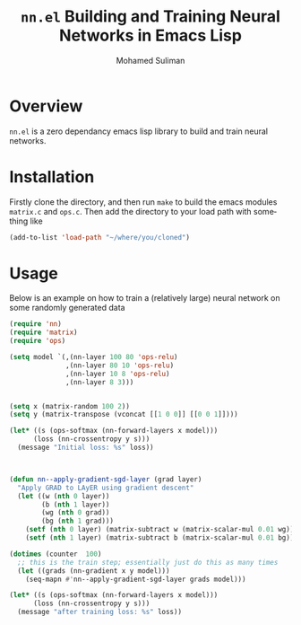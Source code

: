 #+title: =nn.el= Building and Training Neural Networks in Emacs Lisp
#+author: Mohamed Suliman                
#+email: sulimanm@tcd.ie
#+language: en
#+options: ':t toc:nil author:t email:t num:t
* Overview

=nn.el= is a zero dependancy emacs lisp library to build and train
neural networks.
* Installation

Firstly clone the directory, and then run =make= to build the emacs
modules =matrix.c= and =ops.c=. Then add the directory to your load
path with something like

#+begin_src emacs-lisp
(add-to-list 'load-path "~/where/you/cloned")
#+end_src
* Usage
Below is an example on how to train a (relatively large) neural
network on some randomly generated data

#+begin_src emacs-lisp
(require 'nn)
(require 'matrix)
(require 'ops)

(setq model `(,(nn-layer 100 80 'ops-relu)
              ,(nn-layer 80 10 'ops-relu)
              ,(nn-layer 10 8 'ops-relu)
              ,(nn-layer 8 3)))


(setq x (matrix-random 100 2))
(setq y (matrix-transpose (vconcat [[1 0 0]] [[0 0 1]])))

(let* ((s (ops-softmax (nn-forward-layers x model)))
      (loss (nn-crossentropy y s)))
  (message "Initial loss: %s" loss))
         


(defun nn--apply-gradient-sgd-layer (grad layer)
  "Apply GRAD to LAyER using gradient descent"
  (let ((w (nth 0 layer))
        (b (nth 1 layer))
        (wg (nth 0 grad))
        (bg (nth 1 grad)))
    (setf (nth 0 layer) (matrix-subtract w (matrix-scalar-mul 0.01 wg)))
    (setf (nth 1 layer) (matrix-subtract b (matrix-scalar-mul 0.01 bg)))))

(dotimes (counter  100)
  ;; this is the train step; essentially just do this as many times
  (let ((grads (nn-gradient x y model)))
    (seq-mapn #'nn--apply-gradient-sgd-layer grads model)))

(let* ((s (ops-softmax (nn-forward-layers x model)))
      (loss (nn-crossentropy y s)))
  (message "after training loss: %s" loss))
#+end_src




